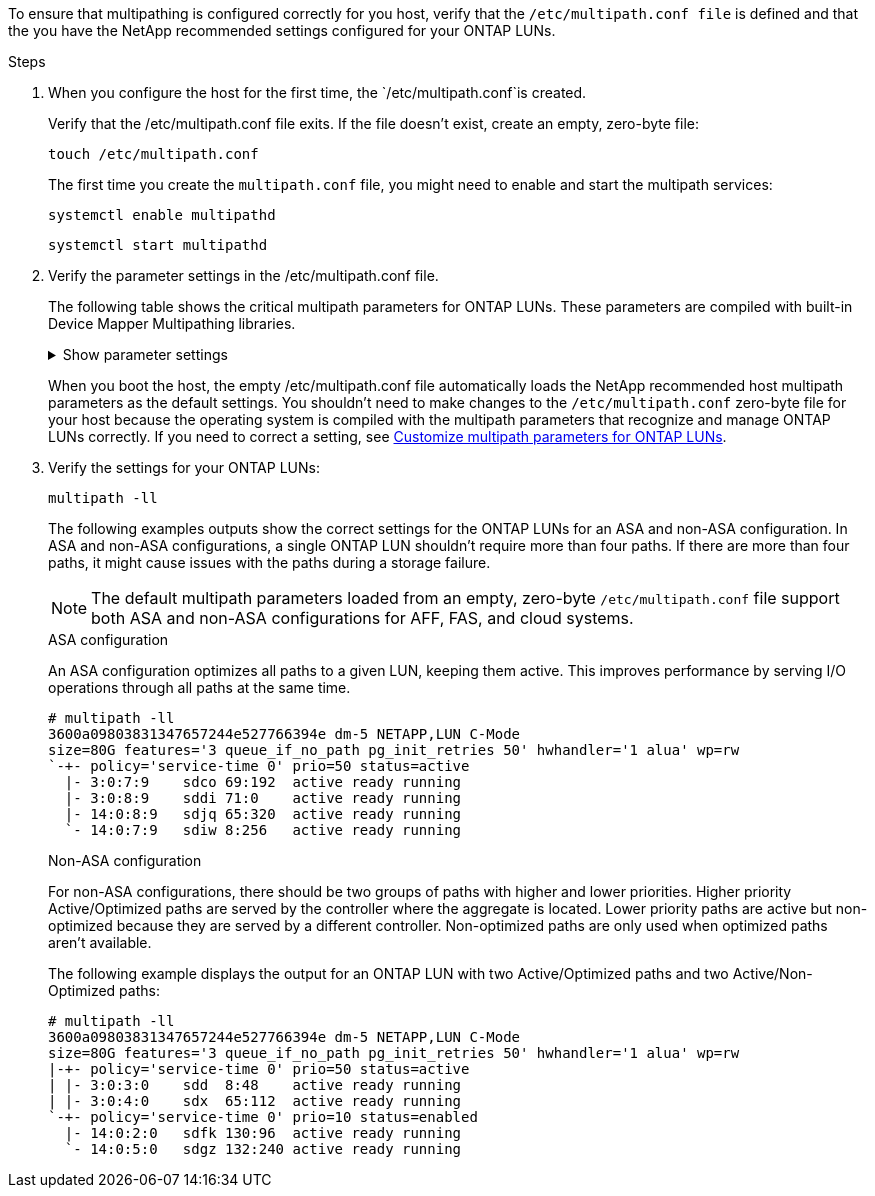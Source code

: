To ensure that multipathing is configured correctly for you host, verify that the `/etc/multipath.conf file` is defined and that the you have the NetApp recommended settings configured for your ONTAP LUNs. 

.Steps 

. When you configure the host for the first time, the `/etc/multipath.conf`is created. 
+
Verify that the /etc/multipath.conf file exits. If the  file doesn't exist, create an empty, zero-byte file:
+
[source,cli]
----
touch /etc/multipath.conf
----
+
The first time you create the `multipath.conf` file, you might need to enable and start the multipath services: 
+
[source,cli]
----
systemctl enable multipathd
----
+
[source,cli]
----
systemctl start multipathd
----

. Verify the parameter settings in the /etc/multipath.conf file. 
+
The following table shows the critical multipath parameters for ONTAP LUNs. These parameters are compiled with built-in Device Mapper Multipathing libraries. 
+
.Show parameter settings
[%collapsible]
====
[[multipath-parameter-settings]]
[cols=2]
[options="header"]
|===
| Parameter
| Setting
| detect_prio | yes
| dev_loss_tmo | "infinity"
| failback | immediate
| fast_io_fail_tmo | 5
| features | "2 pg_init_retries 50"
| flush_on_last_del | "yes"
| hardware_handler | "0"
| no_path_retry | queue
| path_checker | "tur"
| path_grouping_policy | "group_by_prio"
| path_selector | "service-time 0"
| polling_interval | 5
| prio | "ontap"
| product | LUN.*
| retain_attached_hw_handler | yes
| rr_weight | "uniform"
| user_friendly_names | no
| vendor | NETAPP
|===
====
+
When you boot the host, the empty /etc/multipath.conf file automatically loads the NetApp recommended host multipath parameters as the default settings. You shouldn't need to make changes to the `/etc/multipath.conf` zero-byte file for your host because the operating system is compiled with the multipath parameters that recognize and manage ONTAP LUNs correctly. If you need to correct a setting, see <<customize-parameters,Customize multipath parameters for ONTAP LUNs>>.

. Verify the settings for your ONTAP LUNs:
+
[source,cli]
----
multipath -ll
----
+
The following examples outputs show the correct settings for the ONTAP LUNs for an ASA and non-ASA configuration. In ASA and non-ASA configurations, a single ONTAP LUN shouldn't require more than four paths. If there are more than four paths, it might cause issues with the paths during a storage failure.
+
NOTE: The default multipath parameters loaded from an empty, zero-byte `/etc/multipath.conf` file support both ASA and non-ASA configurations for AFF, FAS, and cloud systems.
+
[role="tabbed-block"]
====
.ASA configuration
--
An ASA configuration optimizes all paths to a given LUN, keeping them active. This improves performance by serving I/O operations through all paths at the same time. 

----
# multipath -ll
3600a09803831347657244e527766394e dm-5 NETAPP,LUN C-Mode
size=80G features='3 queue_if_no_path pg_init_retries 50' hwhandler='1 alua' wp=rw
`-+- policy='service-time 0' prio=50 status=active
  |- 3:0:7:9    sdco 69:192  active ready running
  |- 3:0:8:9    sddi 71:0    active ready running
  |- 14:0:8:9   sdjq 65:320  active ready running
  `- 14:0:7:9   sdiw 8:256   active ready running
----
--

.Non-ASA configuration
--
For non-ASA configurations, there should be two groups of paths with higher and lower priorities. Higher priority Active/Optimized paths are served by the controller where the aggregate is located. Lower priority paths are active but non-optimized because they are served by a different controller. Non-optimized paths are only used when optimized paths aren’t available.

The following example displays the output for an ONTAP LUN with two Active/Optimized paths and two Active/Non-Optimized paths:

----
# multipath -ll
3600a09803831347657244e527766394e dm-5 NETAPP,LUN C-Mode
size=80G features='3 queue_if_no_path pg_init_retries 50' hwhandler='1 alua' wp=rw
|-+- policy='service-time 0' prio=50 status=active
| |- 3:0:3:0    sdd  8:48    active ready running
| |- 3:0:4:0    sdx  65:112  active ready running
`-+- policy='service-time 0' prio=10 status=enabled
  |- 14:0:2:0   sdfk 130:96  active ready running
  `- 14:0:5:0   sdgz 132:240 active ready running
----
--
====
